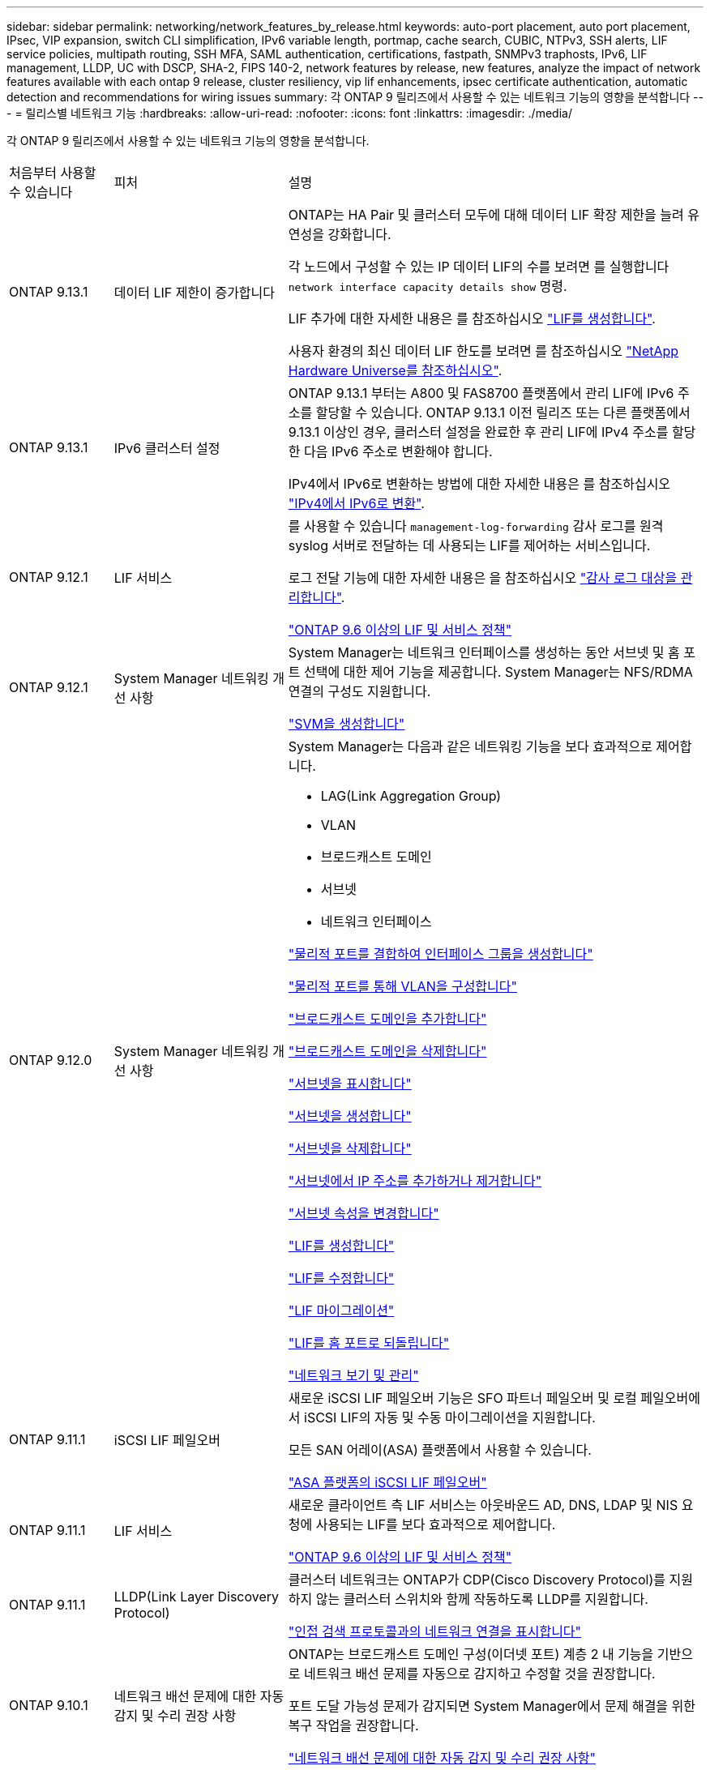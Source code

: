 ---
sidebar: sidebar 
permalink: networking/network_features_by_release.html 
keywords: auto-port placement, auto port placement, IPsec, VIP expansion, switch CLI simplification, IPv6 variable length, portmap, cache search, CUBIC, NTPv3, SSH alerts, LIF service policies, multipath routing, SSH MFA, SAML authentication, certifications, fastpath, SNMPv3 traphosts, IPv6, LIF management, LLDP, UC with DSCP, SHA-2, FIPS 140-2, network features by release, new features, analyze the impact of network features available with each ontap 9 release, cluster resiliency, vip lif enhancements, ipsec certificate authentication, automatic detection and recommendations for wiring issues 
summary: 각 ONTAP 9 릴리즈에서 사용할 수 있는 네트워크 기능의 영향을 분석합니다 
---
= 릴리스별 네트워크 기능
:hardbreaks:
:allow-uri-read: 
:nofooter: 
:icons: font
:linkattrs: 
:imagesdir: ./media/


[role="lead"]
각 ONTAP 9 릴리즈에서 사용할 수 있는 네트워크 기능의 영향을 분석합니다.

[cols="15,25,60"]
|===


| 처음부터 사용할 수 있습니다 | 피처 | 설명 


 a| 
ONTAP 9.13.1
 a| 
데이터 LIF 제한이 증가합니다
 a| 
ONTAP는 HA Pair 및 클러스터 모두에 대해 데이터 LIF 확장 제한을 늘려 유연성을 강화합니다.

각 노드에서 구성할 수 있는 IP 데이터 LIF의 수를 보려면 를 실행합니다 `network interface capacity details show` 명령.

LIF 추가에 대한 자세한 내용은 를 참조하십시오 link:https://docs.netapp.com/us-en/ontap/networking/create_a_lif.html["LIF를 생성합니다"].

사용자 환경의 최신 데이터 LIF 한도를 보려면 를 참조하십시오 link:https://hwu.netapp.com/["NetApp Hardware Universe를 참조하십시오"^].



 a| 
ONTAP 9.13.1
 a| 
IPv6 클러스터 설정
 a| 
ONTAP 9.13.1 부터는 A800 및 FAS8700 플랫폼에서 관리 LIF에 IPv6 주소를 할당할 수 있습니다. ONTAP 9.13.1 이전 릴리즈 또는 다른 플랫폼에서 9.13.1 이상인 경우, 클러스터 설정을 완료한 후 관리 LIF에 IPv4 주소를 할당한 다음 IPv6 주소로 변환해야 합니다.

IPv4에서 IPv6로 변환하는 방법에 대한 자세한 내용은 를 참조하십시오 link:https://docs.netapp.com/us-en/ontap/software_setup/convert-ipv4-to-ipv6-task.html["IPv4에서 IPv6로 변환"].



 a| 
ONTAP 9.12.1
 a| 
LIF 서비스
 a| 
를 사용할 수 있습니다 `management-log-forwarding` 감사 로그를 원격 syslog 서버로 전달하는 데 사용되는 LIF를 제어하는 서비스입니다.

로그 전달 기능에 대한 자세한 내용은 을 참조하십시오 link:https://docs.netapp.com/us-en/ontap/system-admin/forward-command-history-log-file-destination-task.html["감사 로그 대상을 관리합니다"].

link:lifs_and_service_policies96.html["ONTAP 9.6 이상의 LIF 및 서비스 정책"]



 a| 
ONTAP 9.12.1
 a| 
System Manager 네트워킹 개선 사항
 a| 
System Manager는 네트워크 인터페이스를 생성하는 동안 서브넷 및 홈 포트 선택에 대한 제어 기능을 제공합니다. System Manager는 NFS/RDMA 연결의 구성도 지원합니다.

link:https://docs.netapp.com/us-en/ontap/networking/create_svms.html["SVM을 생성합니다"]



 a| 
ONTAP 9.12.0
 a| 
System Manager 네트워킹 개선 사항
 a| 
System Manager는 다음과 같은 네트워킹 기능을 보다 효과적으로 제어합니다.

* LAG(Link Aggregation Group)
* VLAN
* 브로드캐스트 도메인
* 서브넷
* 네트워크 인터페이스


link:https://docs.netapp.com/us-en/ontap/networking/combine_physical_ports_to_create_interface_groups.html["물리적 포트를 결합하여 인터페이스 그룹을 생성합니다"]

link:https://docs.netapp.com/us-en/ontap/networking/configure_vlans_over_physical_ports.html["물리적 포트를 통해 VLAN을 구성합니다"]

link:https://docs.netapp.com/us-en/ontap/networking/add_broadcast_domain.html["브로드캐스트 도메인을 추가합니다"]

link:https://docs.netapp.com/us-en/ontap/networking/delete_a_broadcast_domain.html["브로드캐스트 도메인을 삭제합니다"]

link:https://docs.netapp.com/us-en/ontap/networking/display_subnets.html["서브넷을 표시합니다"]

link:https://docs.netapp.com/us-en/ontap/networking/create_a_subnet.html["서브넷을 생성합니다"]

link:https://docs.netapp.com/us-en/ontap/networking/delete_a_subnet.html["서브넷을 삭제합니다"]

link:https://docs.netapp.com/us-en/ontap/networking/add_or_remove_ip_addresses_from_a_subnet.html["서브넷에서 IP 주소를 추가하거나 제거합니다"]

link:https://docs.netapp.com/us-en/ontap/networking/change_subnet_properties.html["서브넷 속성을 변경합니다"]

link:https://docs.netapp.com/us-en/ontap/networking/create_a_lif.html["LIF를 생성합니다"]

link:https://docs.netapp.com/us-en/ontap/networking/modify_a_lif.html["LIF를 수정합니다"]

link:https://docs.netapp.com/us-en/ontap/networking/migrate_a_lif.html["LIF 마이그레이션"]

link:https://docs.netapp.com/us-en/ontap/networking/revert_a_lif_to_its_home_port.html["LIF를 홈 포트로 되돌립니다"]

link:https://docs.netapp.com/us-en/ontap/concept_admin_viewing_managing_network.html["네트워크 보기 및 관리"]



 a| 
ONTAP 9.11.1
 a| 
iSCSI LIF 페일오버
 a| 
새로운 iSCSI LIF 페일오버 기능은 SFO 파트너 페일오버 및 로컬 페일오버에서 iSCSI LIF의 자동 및 수동 마이그레이션을 지원합니다.

모든 SAN 어레이(ASA) 플랫폼에서 사용할 수 있습니다.

link:../san-admin/asa-iscsi-lif-fo-task.html["ASA 플랫폼의 iSCSI LIF 페일오버"]



 a| 
ONTAP 9.11.1
 a| 
LIF 서비스
 a| 
새로운 클라이언트 측 LIF 서비스는 아웃바운드 AD, DNS, LDAP 및 NIS 요청에 사용되는 LIF를 보다 효과적으로 제어합니다.

link:lifs_and_service_policies96.html["ONTAP 9.6 이상의 LIF 및 서비스 정책"]



 a| 
ONTAP 9.11.1
 a| 
LLDP(Link Layer Discovery Protocol)
 a| 
클러스터 네트워크는 ONTAP가 CDP(Cisco Discovery Protocol)를 지원하지 않는 클러스터 스위치와 함께 작동하도록 LLDP를 지원합니다.

link:display_network_connectivity_with_neighbor_discovery_protocols.html["인접 검색 프로토콜과의 네트워크 연결을 표시합니다"]



 a| 
ONTAP 9.10.1
 a| 
네트워크 배선 문제에 대한 자동 감지 및 수리 권장 사항
 a| 
ONTAP는 브로드캐스트 도메인 구성(이더넷 포트) 계층 2 내 기능을 기반으로 네트워크 배선 문제를 자동으로 감지하고 수정할 것을 권장합니다.

포트 도달 가능성 문제가 감지되면 System Manager에서 문제 해결을 위한 복구 작업을 권장합니다.

link:auto-detect-wiring-issues-task.html["네트워크 배선 문제에 대한 자동 감지 및 수리 권장 사항"]



 a| 
ONTAP 9.10.1
 a| 
IPsec(인터넷 프로토콜 보안) 인증서 인증
 a| 
이제 IPsec 정책은 인증을 위한 사전 공유 키(PSK) 및 인증서를 지원합니다.

* PSK로 구성된 정책은 정책의 모든 클라이언트 간에 키를 공유해야 합니다.
* 인증서로 구성된 정책은 각 클라이언트가 인증을 위해 고유한 인증서를 가질 수 있으므로 클라이언트 간에 키를 공유할 필요가 없습니다.


link:configure_ip_security_@ipsec@_over_wire_encryption.html["유선 암호화를 통해 IP 보안(IPsec)을 구성합니다"]



 a| 
ONTAP 9.10.1
 a| 
LIF 서비스
 a| 
방화벽 정책은 더 이상 사용되지 않으며 LIF 서비스 정책으로 완전히 대체됩니다.

새로운 NTP LIF 서비스는 아웃바운드 NTP 요청에 사용되는 LIF를 더욱 효과적으로 제어합니다.

link:lifs_and_service_policies96.html["ONTAP 9.6 이상의 LIF 및 서비스 정책"]



 a| 
ONTAP 9.10.1
 a| 
RDMA 상의 NFS
 a| 
ONTAP는 RDMA를 통한 NFS 지원을 제공하며, NVIDIA GDX 에코시스템을 보유한 고객을 위해 NFSv4.0의 성능을 더욱 높여 줍니다. RDMA 어댑터를 사용하면 스토리지에서 GPU로 메모리를 직접 복사할 수 있으므로 CPU 오버헤드가 줄어듭니다.

link:../nfs-rdma/index.html["RDMA 상의 NFS"]



 a| 
ONTAP 9.9.1
 a| 
클러스터 복원력
 a| 
다음과 같은 클러스터 복원력 및 진단 향상으로 고객 경험을 개선합니다.

* 포트 모니터링 및 방지:
+
** 스위치가 없는 2노드 클러스터 구성에서는 전체 패킷 손실(접속 손실)이 발생하는 포트를 방지합니다. 이전 버전에서는 이 기능을 스위치 구성에서만 사용할 수 있었습니다.


* 자동 노드 페일오버:
+
** 노드가 클러스터 네트워크를 통해 데이터를 제공할 수 없는 경우 해당 노드에 디스크를 소유해서는 안 됩니다. 대신 파트너의 상태가 양호하면 HA 파트너가 대신 대신 맡아야 합니다.


* 연결 문제를 분석하는 명령:
+
** 다음 명령을 사용하여 패킷 손실이 발생하는 클러스터 경로를 표시합니다. 'network interface check cluster-connectivity show'






 a| 
ONTAP 9.9.1
 a| 
VIP LIF의 향상된 기능
 a| 
다음 필드는 가상 IP(VIP) 경계 게이트웨이 프로토콜(BGP) 기능을 확장하기 위해 추가되었습니다.

* ASN 또는 -peer-ASN(4바이트 값) 속성 자체는 새로운 것이 아니지만 4바이트 정수를 사용합니다.
* 중이었습니다
* -use-peer-as-next-hop


ASN_integer 파라미터는 ASN(Autonomous System Number) 또는 ASN을 지정한다.

* ONTAP 9.8부터 BGP의 ASN은 2바이트 비음수를 지원합니다. 16비트 숫자(0-64511 사용 가능 값)입니다.
* ONTAP 9.9.1부터 BGP의 ASN은 4바이트 비음수인 정수(65536-4294967295)를 지원합니다. 기본 ASN은 65501입니다. ASN 23456은 4바이트 ASN 기능을 발표하지 않는 피어와의 ONTAP 세션 설정을 위해 예약되어 있습니다.


경로 우선 순위 지정을 위해 MED(Multi-Exit Discriminator) 지원을 통해 고급 경로 선택을 수행할 수 있습니다. Med는 라우터에 트래픽에 가장 적합한 경로를 선택하도록 지시하는 BGP 업데이트 메시지의 선택적 속성입니다. MED는 부호 없는 32비트 정수(0-4294967295)이며 더 낮은 값을 사용하는 것이 좋습니다.

VIP BGP는 BGP 피어 그룹화를 사용하여 기본 경로 자동화를 제공하여 구성을 간소화합니다. ONTAP는 BGP 피어가 동일한 서브넷에 있을 때 BGP 피어를 다음 홉 라우터로 사용하여 기본 라우트를 학습할 수 있는 간단한 방법을 제공합니다. 이 기능을 사용하려면 '-use-peer-as-next-hop' 속성을 true로 설정합니다. 기본적으로 이 속성은 false 입니다.

link:configure_virtual_ip_@vip@_lifs.html["가상 IP(VIP) LIF를 구성합니다"]



 a| 
ONTAP 9.8
 a| 
자동 포트 배치
 a| 
ONTAP는 브로드캐스트 도메인을 자동으로 구성하고, 포트를 선택하고, 접속 기능 및 네트워크 토폴로지 감지를 기반으로 네트워크 인터페이스(LIF), 가상 LAN(VLAN) 및 LAG(Link Aggregation Group)를 구성하는 데 도움을 줄 수 있습니다.

클러스터를 처음 생성할 때 ONTAP는 포트에 연결된 네트워크를 자동으로 검색하고 계층 2 도달 가능 여부에 따라 필요한 브로드캐스트 도메인을 구성합니다. 더 이상 브로드캐스트 도메인을 수동으로 구성할 필요가 없습니다.

2개의 IPspace를 사용하여 새 클러스터 생성:

* 클러스터 IPspace *: 클러스터 상호 연결을 위한 하나의 브로드캐스트 도메인 포함. 이 구성을 절대 만지지 마십시오.

* 기본 IPspace *: 나머지 포트에 대한 하나 이상의 브로드캐스트 도메인 포함. 네트워크 토폴로지에 따라 ONTAP는 필요에 따라 Default-1, Default-2 등의 추가 브로드캐스트 도메인을 구성합니다. 필요한 경우 이러한 브로드캐스트 도메인의 이름을 바꿀 수 있지만 이러한 브로드캐스트 도메인에서 구성된 포트는 수정하지 마십시오.

네트워크 인터페이스를 구성할 때 홈 포트 선택은 선택 사항입니다. 홈 포트를 수동으로 선택하지 않으면 ONTAP는 동일한 서브넷에 있는 다른 네트워크 인터페이스와 동일한 브로드캐스트 도메인에 적절한 홈 포트를 할당하려고 시도합니다.

VLAN을 만들거나 새로 만든 LAG에 첫 번째 포트를 추가할 때 ONTAP는 계층 2 도달 가능 여부에 따라 해당 브로드캐스트 도메인에 VLAN 또는 LAG를 자동으로 할당하려고 시도합니다.

ONTAP는 브로드캐스트 도메인 및 포트를 자동으로 구성하여 클라이언트가 클러스터의 다른 포트 또는 노드로 페일오버하는 동안 데이터에 대한 액세스를 유지하도록 보장합니다.

마지막으로, ONTAP는 포트 도달 능력이 잘못되었음을 감지하고 "네트워크 포트 도달 가능성 복구" 명령을 제공하여 일반적인 구성 오류를 자동으로 복구합니다.



 a| 
ONTAP 9.8
 a| 
유선 암호화를 통한 IPsec(인터넷 프로토콜 보안
 a| 
전송 중에도 데이터를 지속적으로 보호하고 암호화하기 위해 ONTAP는 전송 모드에서 IPsec 프로토콜을 사용합니다. IPsec은 NFS, iSCSI 및 SMB 프로토콜을 포함한 모든 IP 트래픽에 대한 데이터 암호화를 제공합니다. IPsec은 iSCSI 트래픽에 대해 전송 중인 유일한 암호화 옵션을 제공합니다.

IPsec이 구성되면 클라이언트와 ONTAP 간의 네트워크 트래픽은 재생 및 MITM(Man-in-the-Middle) 공격에 대한 예방 조치로 보호됩니다.

link:configure_ip_security_@ipsec@_over_wire_encryption.html["유선 암호화를 통해 IP 보안(IPsec)을 구성합니다"]



 a| 
ONTAP 9.8
 a| 
가상 IP(VIP) 확장
 a| 
Network BGP peer-group 명령에 새로운 필드가 추가되었습니다. 이 확장을 통해 가상 IP(VIP)에 대한 두 개의 추가 BGP(Border Gateway Protocol) 속성을 구성할 수 있습니다.

* 경로 예비로 *: 다른 요소가 동일하면 BGP는 최단 경로(자동 시스템)를 선택하는 것을 선호합니다. 경로 옵션 을 PATH prepend 특성으로 사용하여 ASN(Autonomous System Number)을 반복하면 AS path 특성의 길이가 증가합니다. 수신기에서 경로를 선택하므로 가장 짧은 경로 로 업데이트됩니다.

* BGP community *: BGP community 속성은 경로 업데이트에 할당할 수 있는 32비트 태그입니다. 각 경로 업데이트에는 하나 이상의 BGP 커뮤니티 태그가 있을 수 있습니다. 접두어를 받는 이웃은 커뮤니티 값을 검사하고 재배포를 위해 필터링 또는 특정 라우팅 정책 적용과 같은 조치를 취할 수 있습니다.



 a| 
ONTAP 9.8
 a| 
스위치 CLI 단순화
 a| 
스위치 명령을 단순화하기 위해 클러스터 및 스토리지 스위치 CLI가 통합됩니다. 통합 스위치 CLI에는 이더넷 스위치, FC 스위치 및 ATTO 프로토콜 브리지가 포함됩니다.

이제 별도의 "system cluster-switch" 및 "system storage-switch" 명령을 사용하는 대신 "system switch"를 사용합니다. ATTO 프로토콜 브리지의 경우 "스토리지 브리지"를 사용하는 대신 "시스템 브리지"를 사용합니다.

마찬가지로 스위치 상태 모니터링 기능이 확장되어 스토리지 스위치와 클러스터 인터커넥트 스위치를 모니터링할 수 있습니다. "client_device" 표의 "cluster_network" 아래에서 클러스터 인터커넥트에 대한 상태 정보를 볼 수 있습니다. "client_device" 테이블의 "storage_network" 아래에서 스토리지 스위치의 상태 정보를 볼 수 있습니다.



 a| 
ONTAP 9.8
 a| 
IPv6 가변 길이
 a| 
지원되는 IPv6 가변 접두사 길이 범위가 64비트에서 1비트에서 127비트로 늘어났습니다. 비트 128은 가상 IP(VIP)용으로 예약되어 있습니다.

업그레이드할 때 마지막 노드가 업데이트될 때까지 64비트 이외의 비 VIP LIF 길이가 차단됩니다.

업그레이드를 되돌릴 때, 되돌림에서는 비-VIP LIF에서 64비트 이외의 접두사가 있는지 확인합니다. 문제가 있는 LIF가 발견되면 해당 LIF를 삭제 또는 수정할 때까지 이 체크 표시를 차단합니다. VIP LIF가 확인되지 않습니다.



 a| 
ONTAP 9.7
 a| 
자동 포트맵 서비스
 a| 
portmap 서비스는 RPC 서비스를 수신 대기 포트에 매핑합니다.

포트맵 서비스는 ONTAP 9.3 이하에서 항상 액세스할 수 있으며, ONTAP 9.4에서 ONTAP 9.6까지 구성할 수 있으며, ONTAP 9.7부터 자동으로 관리됩니다.

* ONTAP 9.3 및 이전 * 의 경우: 포트맵 서비스(rpcbind)는 항상 타사 방화벽이 아닌 내장 ONTAP 방화벽에 의존하는 네트워크 구성의 포트 111에서 액세스할 수 있습니다.

* ONTAP 9.4 ~ ONTAP 9.6 *: 특정 LIF에서 포트맵 서비스에 액세스할 수 있는지 여부를 제어하기 위해 방화벽 정책을 수정할 수 있습니다.

* ONTAP 9.7 * 부터 시작: 포트맵 방화벽 서비스가 제거됩니다. 대신, NFS 서비스를 지원하는 모든 LIF에 대해 포트맵 포트가 자동으로 열립니다.

link:configure_firewall_policies_for_lifs.html#portmap-service-configuration["portmap 서비스 구성"]



 a| 
ONTAP 9.7
 a| 
캐시 검색
 a| 
vserver services name-service NIS-domain netgroup-database 명령을 사용하여 NIS의 넷그룹.byhost 항목을 캐시할 수 있습니다.



 a| 
ONTAP 9.6
 a| 
입방
 a| 
Cubic은 ONTAP 하드웨어의 기본 TCP 정체 제어 알고리즘입니다. Cubic은 ONTAP 9.5 및 이전 기본 TCP 정체 제어 알고리즘인 NewReno를 교체했습니다.

Cubic은 RTT(High Round Trip Times)를 포함하여 긴 지방 네트워크(LFN)의 문제를 해결합니다. 입방체는 혼잡을 감지하고 방지합니다. Cubic은 대부분의 환경에서 성능을 향상시킵니다.



 a| 
ONTAP 9.6
 a| 
LIF 서비스 정책이 LIF 역할을 대체합니다
 a| 
LIF에서 지원되는 트래픽 유형을 결정하는 LIF에 서비스 정책(LIF 역할 대신)을 할당할 수 있습니다. 서비스 정책은 LIF에서 지원하는 네트워크 서비스 모음을 정의합니다. ONTAP는 LIF와 연결할 수 있는 기본 서비스 정책 세트를 제공합니다.

ONTAP는 ONTAP 9.5부터 서비스 정책을 지원하지만 서비스 정책은 제한된 수의 서비스를 구성하는 데만 사용할 수 있습니다. ONTAP 9.6부터는 LIF 역할이 사용되지 않으며 모든 유형의 서비스에 대해 서비스 정책이 지원됩니다.

link:https://docs.netapp.com/us-en/ontap/networking/lifs_and_service_policies96.html["LIF 및 서비스 정책을 확인하십시오"]



 a| 
ONTAP 9.5
 a| 
NTPv3 지원
 a| 
NTP(Network Time Protocol) 버전 3에는 SHA-1 키를 사용한 대칭 인증이 포함되어 있어 네트워크 보안이 향상됩니다.



 a| 
ONTAP 9.5
 a| 
SSH 로그인 보안 경고
 a| 
SSH(Secure Shell) 관리자로 로그인하면 이전 로그인에 대한 정보, 로그인 시도 실패, 마지막으로 성공한 로그인 이후 역할 및 권한의 변경 내용을 볼 수 있습니다.



 a| 
ONTAP 9.5
 a| 
LIF 서비스 정책
 a| 
새 서비스 정책을 생성하거나 기본 제공 정책을 사용할 수 있습니다. 하나 이상의 LIF에 서비스 정책을 할당할 수 있으므로 LIF에서 단일 서비스 또는 서비스 목록에 대한 트래픽을 전송할 수 있습니다.

link:https://docs.netapp.com/us-en/ontap/networking/lifs_and_service_policies96.html["LIF 및 서비스 정책을 확인하십시오"]



 a| 
ONTAP 9.5
 a| 
VIP LIF 및 BGP 지원
 a| 
VIP 데이터 LIF는 서브넷의 일부가 아닌 LIF로, 동일한 IPspace에서 BGP(Border Gateway Protocol) LIF를 호스팅하는 모든 포트에서 연결할 수 있습니다. VIP 데이터 LIF는 개별 네트워크 인터페이스에 대한 호스트의 종속성을 제거합니다.

link:configure_virtual_ip_@vip@_lifs.html#create-a-virtual-ip-vip-data-lif["가상 IP(VIP) 데이터 LIF를 생성합니다"]



 a| 
ONTAP 9.5
 a| 
다중 경로 라우팅
 a| 
다중 경로 라우팅은 대상에 대해 사용 가능한 모든 경로를 활용하여 로드 밸런싱을 제공합니다.

link:enable_multipath_routing.html["다중 경로 라우팅 활성화"]



 a| 
ONTAP 9.4
 a| 
포트맵 서비스
 a| 
포트맵 서비스는 RPC(원격 프로시저 호출) 서비스를 수신 대기 포트에 매핑합니다.

포트맵 서비스는 항상 ONTAP 9.3 및 이전 버전에서 액세스할 수 있습니다. ONTAP 9.4부터 포트맵 서비스를 구성할 수 있습니다.

특정 LIF에서 포트맵 서비스에 액세스할 수 있는지 여부를 제어하기 위해 방화벽 정책을 수정할 수 있습니다.

link:configure_firewall_policies_for_lifs.html#portmap-service-configuration["portmap 서비스 구성"]



 a| 
ONTAP 9.4
 a| 
LDAP 또는 NIS용 SSH MFA
 a| 
LDAP 또는 NIS용 SSH MFA(Multi-Factor Authentication)는 공용 키와 nsswitch를 사용하여 원격 사용자를 인증합니다.



 a| 
ONTAP 9.3
 a| 
SSH MFA
 a| 
로컬 관리자 계정의 SSH MFA는 공용 키와 암호를 사용하여 로컬 사용자를 인증합니다.



 a| 
ONTAP 9.3
 a| 
SAML 인증
 a| 
SAML(Security Assertion Markup Language) 인증을 사용하여 SPI(서비스 프로세서 인프라), ONTAP API, OnCommand System Manager 등의 웹 서비스에 대한 MFA를 구성할 수 있습니다.



 a| 
ONTAP 9.2
 a| 
SSH 로그인 시도
 a| 
무차별 암호 대입 공격을 방어하기 위해 SSH 로그인 시도 최대 횟수를 구성할 수 있습니다.



 a| 
ONTAP 9.2
 a| 
디지털 보안 인증서
 a| 
ONTAP는 OCSP(온라인 인증서 상태 프로토콜) 및 사전 설치된 기본 보안 인증서를 통해 디지털 인증서 보안에 대한 향상된 지원을 제공합니다.



 a| 
ONTAP 9.2
 a| 
빠른 경로
 a| 
성능 및 복원력 향상을 위한 네트워킹 스택 업데이트의 일환으로, ONTAP 9.2 이상의 릴리즈에서는 부적절한 라우팅 테이블에서 문제를 식별하기 위해 빠른 경로 라우팅 지원이 제거되었습니다. 따라서 ONTAP 9.2 이상으로 업그레이드할 때 노드 쉘에서 다음 옵션을 더 이상 설정할 수 없으며 기존 빠른 경로 구성은 비활성화됩니다.

IP.fastpath.enable

link:https://kb.netapp.com/Advice_and_Troubleshooting/Data_Storage_Software/ONTAP_OS/Network_traffic_not_sent_or_sent_out_of_an_unexpected_interface_after_upgrade_to_9.2_due_to_elimination_of_IP_Fastpath["IP fastpath 제거로 인해 9.2 업그레이드 후 예기치 않은 인터페이스에서 네트워크 트래픽이 전송 또는 전송되지 않습니다"^]



 a| 
ONTAP 9.1
 a| 
SNMPv3 Traphosts를 통한 보안
 a| 
USM(User-Based Security Model) 보안을 사용하여 SNMPv3 트라호스트를 구성할 수 있습니다. 이러한 향상된 기능을 통해 SNMPv3 트랩은 사전 정의된 USM 사용자의 인증 및 개인 정보 보호 자격 증명을 사용하여 생성할 수 있습니다.

link:configure_traphosts_to_receive_snmp_notifications.html["SNMP 알림을 수신하도록 traphosts를 구성합니다"]



 a| 
ONTAP 9.0
 a| 
IPv6
 a| 
DDNS(동적 DNS) 이름 서비스는 IPv6 LIF에서 사용할 수 있습니다.

link:create_a_lif.html["LIF를 생성합니다"]



 a| 
ONTAP 9.0
 a| 
노드당 LIF
 a| 
일부 시스템에서는 노드당 지원되는 LIF 수가 증가했습니다. 지정된 ONTAP 릴리즈에 대해 각 플랫폼에서 지원되는 LIF 수는 Hardware Universe를 참조하십시오.

link:create_a_lif.html["LIF를 생성합니다"]

link:https://hwu.netapp.com/["NetApp Hardware Universe를 참조하십시오"^]



 a| 
ONTAP 9.0
 a| 
LIF 관리
 a| 
ONTAP 및 System Manager는 자동으로 네트워크 포트 장애를 감지하고 차단합니다. LIF는 성능이 저하된 포트에서 정상 포트로 자동 마이그레이션됩니다.

link:monitor_the_health_of_network_ports.html["네트워크 포트의 상태를 모니터링합니다"]



 a| 
ONTAP 9.0
 a| 
LLDP
 a| 
LLDP(Link Layer Discovery Protocol)는 ONTAP 시스템과 스위치 또는 라우터 간의 케이블 연결 확인 및 문제 해결을 위한 공급업체 중립적인 인터페이스를 제공합니다. Cisco Systems에서 개발한 독점 링크 계층 프로토콜인 CDP(Cisco Discovery Protocol)를 대체하는 것입니다.

link:display_network_connectivity_with_neighbor_discovery_protocols.html#use-cdp-to-detect-network-connectivity["LLDP를 활성화 또는 비활성화합니다"]



 a| 
ONTAP 9.0
 a| 
DSCP 마킹에 대한 UC 준수
 a| 
DSCP(Differentiated Services Code Point) 마킹을 통한 통합 기능(UC) 준수.

DSCP(Differentiated Services Code Point) 마크는 네트워크 트래픽을 분류 및 관리하기 위한 메커니즘으로 UC(Unified Capability) 규정 준수의 구성 요소입니다. 기본 또는 사용자가 제공한 DSCP 코드를 사용하여 지정된 프로토콜에 대해 발신(송신) IP 패킷 트래픽에 DSCP 마킹을 활성화할 수 있습니다.

해당 프로토콜에 대해 DSCP marking을 설정할 때 DSCP 값을 제공하지 않으면 default를 사용한다.

* 0x0A(10) *: 데이터 프로토콜/트래픽의 기본값

* 0x30 (48) *: 제어 프로토콜/트래픽의 기본값.

link:dscp_marking_for_uc_compliance.html["US 규정 준수를 위한 DSCP 마킹"]



 a| 
ONTAP 9.0
 a| 
SHA-2 암호 해시 함수
 a| 
암호 보안을 강화하기 위해 ONTAP 9는 SHA-2 암호 해시 기능을 지원하며, 새로 생성되거나 변경된 암호를 해시하는 데 기본적으로 SHA-512를 사용합니다.

변경되지 않은 암호가 있는 기존 사용자 계정은 ONTAP 9 이상으로 업그레이드한 후 MD5 해시 기능을 계속 사용하며 사용자는 계속해서 자신의 계정에 액세스할 수 있습니다. 그러나 사용자가 암호를 변경하도록 하여 MD5 계정을 SHA-512로 마이그레이션하는 것이 좋습니다.



 a| 
ONTAP 9.0
 a| 
FIPS 140-2 지원
 a| 
FIPS(Federal Information Processing Standard) 140-2 규정 준수 모드를 사용하여 클러스터 전체의 컨트롤 플레인 웹 서비스 인터페이스를 구현할 수 있습니다.

기본적으로 FIPS 140-2 전용 모드는 비활성화되어 있습니다.

link:configure_network_security_using_federal_information_processing_standards_@fips@.html["FIPS(Federal Information Processing Standards)를 사용하여 네트워크 보안 구성"]

|===